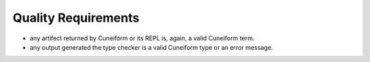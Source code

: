 Quality Requirements
====================

- any artifect returned by Cuneiform or its REPL is, again, a valid Cuneiform term.
- any output generated the type checker is a valid Cuneiform type or an error message.
